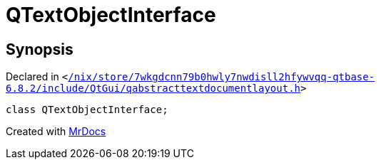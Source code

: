 [#QTextObjectInterface]
= QTextObjectInterface
:relfileprefix: 
:mrdocs:


== Synopsis

Declared in `&lt;https://github.com/PrismLauncher/PrismLauncher/blob/develop/launcher//nix/store/7wkgdcnn79b0hwly7nwdisll2hfywvqq-qtbase-6.8.2/include/QtGui/qabstracttextdocumentlayout.h#L102[&sol;nix&sol;store&sol;7wkgdcnn79b0hwly7nwdisll2hfywvqq&hyphen;qtbase&hyphen;6&period;8&period;2&sol;include&sol;QtGui&sol;qabstracttextdocumentlayout&period;h]&gt;`

[source,cpp,subs="verbatim,replacements,macros,-callouts"]
----
class QTextObjectInterface;
----






[.small]#Created with https://www.mrdocs.com[MrDocs]#
